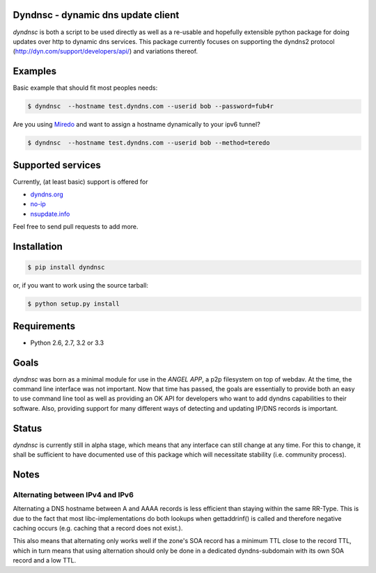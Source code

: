 Dyndnsc - dynamic dns update client
===================================

.. image:: https://travis-ci.org/infothrill/python-dyndnsc.png
    :target: https://travis-ci.org/infothrill/python-dyndnsc

.. image:: https://coveralls.io/repos/infothrill/python-dyndnsc/badge.png
        :target: https://coveralls.io/r/infothrill/python-dyndnsc

.. image:: https://badge.fury.io/py/dyndnsc.png
    :target: http://badge.fury.io/py/dyndnsc

.. image:: https://pypip.in/d/dyndnsc/badge.png
        :target: https://crate.io/packages/dyndnsc/


*dyndnsc* is both a script to be used directly as well as a re-usable and
hopefully extensible python package for doing updates over http to dynamic
dns services. This package currently focuses on supporting the dyndns2 protocol
(http://dyn.com/support/developers/api/) and variations thereof.



Examples
========

Basic example that should fit most peoples needs:

.. code-block:: bash

    $ dyndnsc  --hostname test.dyndns.com --userid bob --password=fub4r


Are you using `Miredo <http://www.remlab.net/miredo/>`_ and want to assign
a hostname dynamically to your ipv6 tunnel?

.. code-block:: bash

    $ dyndnsc  --hostname test.dyndns.com --userid bob --method=teredo


Supported services
==================
Currently, (at least basic) support is offered for

* `dyndns.org <http://dyndns.org/>`_
* `no-ip <https://www.no-ip.com/>`_
* `nsupdate.info <https://nsupdate.info/>`_

Feel free to send pull requests to add more.

Installation
============

.. code-block:: bash

    $ pip install dyndnsc

or, if you want to work using the source tarball:

.. code-block:: bash

    $ python setup.py install
  

Requirements
============
* Python 2.6, 2.7, 3.2 or 3.3


Goals
=====
*dyndnsc* was born as a minimal module for use in the *ANGEL APP*, a p2p
filesystem on top of webdav. At the time, the command line interface was not
important. Now that time has passed, the goals are essentially to provide
both an easy to use command line tool as well as providing an OK API for
developers who want to add dyndns capabilities to their software. Also,
providing support for many different ways of detecting and updating IP/DNS
records is important.
  
Status
======
*dyndnsc* is currently still in alpha stage, which means that any interface can
still change at any time. For this to change, it shall be sufficient to have
documented use of this package which will necessitate stability (i.e.
community process).

Notes
=====
Alternating between IPv4 and IPv6
---------------------------------
Alternating a DNS hostname between A and AAAA records is less efficient than
staying within the same RR-Type. This is due to the fact that most
libc-implementations do both lookups when gettaddrinf() is called and therefore
negative caching occurs (e.g. caching that a record does not exist.).

This also means that alternating only works well if the zone's SOA record has
a minimum TTL close to the record TTL, which in turn means that using
alternation should only be done in a dedicated dyndns-subdomain with its own
SOA record and a low TTL. 
